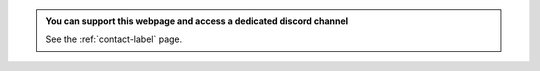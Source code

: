 .. admonition:: You can support this webpage and access a dedicated discord channel
    :class: patreon

    See the :ref:`contact-label` page. 
